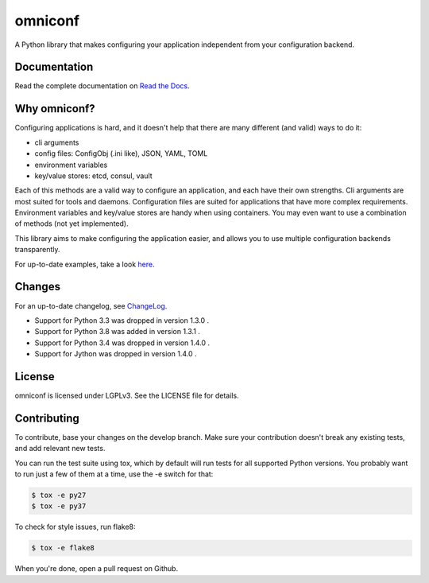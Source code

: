 omniconf
========

.. image:: https://img.shields.io/travis/cyso/omniconf.svg?maxAge=900
   :alt: Travis build status
   :target: https://travis-ci.org/cyso/omniconf

.. image:: https://img.shields.io/coveralls/cyso/omniconf.svg?maxAge=900
   :alt: Coveralls
   :target: https://coveralls.io/github/cyso/omniconf

.. image:: https://img.shields.io/pypi/l/omniconf.svg?maxAge=900
   :alt: License
   :target: https://pypi.python.org/pypi/omniconf

.. image:: https://img.shields.io/pypi/v/omniconf.svg?maxAge=900
   :alt: PyPI version
   :target: https://pypi.python.org/pypi/omniconf

.. image:: https://img.shields.io/pypi/pyversions/omniconf.svg?maxAge=900
   :alt: Supported Python versions
   :target: https://pypi.python.org/pypi/omniconf

.. image:: https://img.shields.io/pypi/implementation/omniconf.svg?maxAge=900
   :alt: Supported Python implementations
   :target: https://pypi.python.org/pypi/omniconf

A Python library that makes configuring your application independent from your configuration backend.

Documentation
-------------

Read the complete documentation on `Read the Docs <http://omniconf.readthedocs.io/en/latest/>`_.

Why omniconf?
-------------

Configuring applications is hard, and it doesn't help that there are many different (and valid) ways to do it:

* cli arguments
* config files: ConfigObj (.ini like), JSON, YAML, TOML
* environment variables
* key/value stores: etcd, consul, vault

Each of this methods are a valid way to configure an application, and each have their own strengths. Cli arguments are
most suited for tools and daemons. Configuration files are suited for applications that have more complex requirements.
Environment variables and key/value stores are handy when using containers. You may even want to use a combination of
methods (not yet implemented).

This library aims to make configuring the application easier, and allows you to use multiple configuration backends
transparently.

For up-to-date examples, take a look `here <http://omniconf.readthedocs.io/en/latest/examples.html>`_.

Changes
-------

For an up-to-date changelog, see `ChangeLog`_.

.. _ChangeLog: ChangeLog

* Support for Python 3.3 was dropped in version 1.3.0 .
* Support for Python 3.8 was added in version 1.3.1 .
* Support for Python 3.4 was dropped in version 1.4.0 .
* Support for Jython was dropped in version 1.4.0 .

License
-------

omniconf is licensed under LGPLv3. See the LICENSE file for details.


Contributing
------------

To contribute, base your changes on the develop branch. Make sure your contribution doesn't break any existing tests,
and add relevant new tests.

You can run the test suite using tox, which by default will run tests for all supported Python versions. You probably
want to run just a few of them at a time, use the -e switch for that:

.. code-block:: bash

   $ tox -e py27
   $ tox -e py37

To check for style issues, run flake8:

.. code-block:: bash

   $ tox -e flake8

When you're done, open a pull request on Github.
